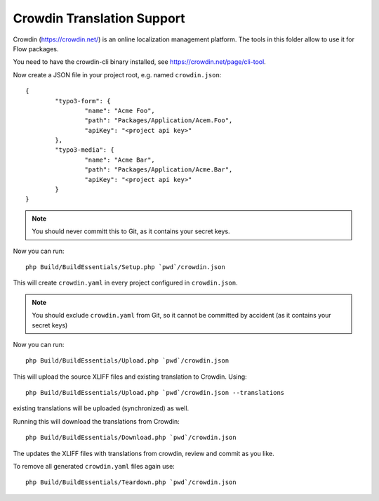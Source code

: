 Crowdin Translation Support
===========================

Crowdin (https://crowdin.net/) is an online localization management platform.
The tools in this folder allow to use it for Flow packages.

You need to have the crowdin-cli binary installed, see https://crowdin.net/page/cli-tool.

Now create a JSON file in your project root, e.g. named ``crowdin.json``::

	{
		"typo3-form": {
			"name": "Acme Foo",
			"path": "Packages/Application/Acem.Foo",
			"apiKey": "<project api key>"
		},
		"typo3-media": {
			"name": "Acme Bar",
			"path": "Packages/Application/Acme.Bar",
			"apiKey": "<project api key>"
		}
	}

.. note:: You should never committ this to Git, as it contains your secret keys.

Now you can run::

	php Build/BuildEssentials/Setup.php `pwd`/crowdin.json

This will create ``crowdin.yaml`` in every project configured in ``crowdin.json``.

.. note:: You should exclude ``crowdin.yaml`` from Git, so it cannot be committed by
	accident (as it contains your secret keys)

Now you can run::

	php Build/BuildEssentials/Upload.php `pwd`/crowdin.json

This will upload the source XLIFF files and existing translation to Crowdin. Using::

	php Build/BuildEssentials/Upload.php `pwd`/crowdin.json --translations

existing translations will be uploaded (synchronized) as well.

Running this will download the translations from Crowdin::

	php Build/BuildEssentials/Download.php `pwd`/crowdin.json

The updates the XLIFF files with translations from crowdin, review and commit as
you like.

To remove all generated ``crowdin.yaml`` files again use::

	php Build/BuildEssentials/Teardown.php `pwd`/crowdin.json

